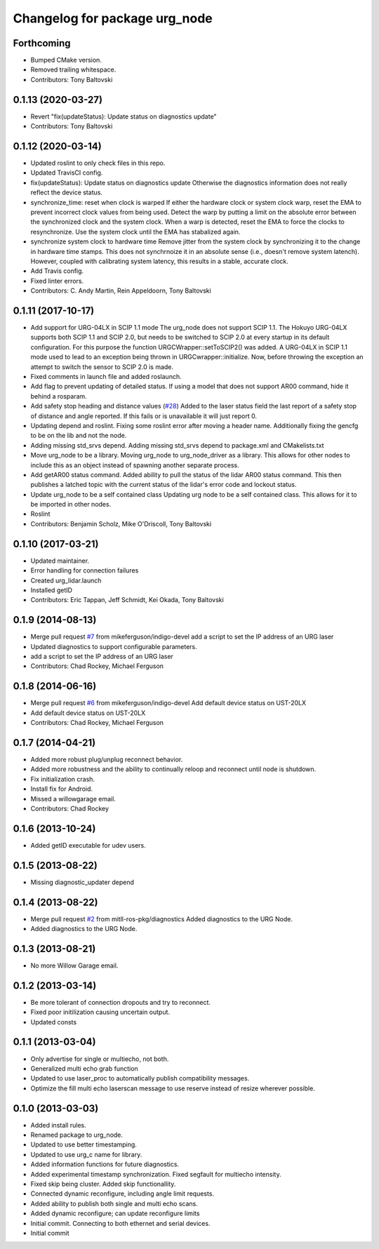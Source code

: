 ^^^^^^^^^^^^^^^^^^^^^^^^^^^^^^
Changelog for package urg_node
^^^^^^^^^^^^^^^^^^^^^^^^^^^^^^

Forthcoming
-----------
* Bumped CMake version.
* Removed trailing whitespace.
* Contributors: Tony Baltovski

0.1.13 (2020-03-27)
-------------------
* Revert "fix(updateStatus): Update status on diagnostics update"
* Contributors: Tony Baltovski

0.1.12 (2020-03-14)
-------------------
* Updated roslint to only check files in this repo.
* Updated TravisCI config.
* fix(updateStatus): Update status on diagnostics update
  Otherwise the diagnostics information does not really reflect the device
  status.
* synchronize_time: reset when clock is warped
  If either the hardware clock or system clock warp, reset the EMA to
  prevent incorrect clock values from being used. Detect the warp by
  putting a limit on the absolute error between the synchronized clock
  and the system clock. When a warp is detected, reset the EMA to force
  the clocks to resynchronize. Use the system clock until the EMA has
  stabalized again.
* synchronize system clock to hardware time
  Remove jitter from the system clock by synchronizing it to the change
  in hardware time stamps. This does not synchrnoize it in an absolute
  sense (i.e., doesn't remove system latench). However, coupled with
  calibrating system latency, this results in a stable, accurate clock.
* Add Travis config.
* Fixed linter errors.
* Contributors: C. Andy Martin, Rein Appeldoorn, Tony Baltovski

0.1.11 (2017-10-17)
-------------------
* Add support for URG-04LX in SCIP 1.1 mode
  The urg_node does not support SCIP 1.1. The Hokuyo URG-04LX supports both
  SCIP 1.1 and SCIP 2.0, but needs to be switched to SCIP 2.0 at every startup
  in its default configuration. For this purpose the function
  URGCWrapper::setToSCIP2() was added.
  A URG-04LX in SCIP 1.1 mode used to lead to an exception being thrown in
  URGCwrapper::initialize. Now, before throwing the exception an attempt to
  switch the sensor to SCIP 2.0 is made.
* Fixed comments in launch file and added roslaunch.
* Add flag to prevent updating of detailed status.
  If using a model that does not support AR00 command, hide it
  behind a rosparam.
* Add safety stop heading and distance values (`#28 <https://github.com/ros-drivers/urg_node/issues/28>`_)
  Added to the laser status field the last report of a safety
  stop of distance and angle reported. If this fails or is unavailable
  it will just report 0.
* Updating depend and roslint.
  Fixing some roslint error after moving a header name.
  Additionally fixing the gencfg to be on the lib and not the node.
* Adding missing std_srvs depend.
  Adding missing std_srvs depend to package.xml and CMakelists.txt
* Move urg_node to be a library.
  Moving urg_node to urg_node_driver as a library.
  This allows for other nodes to include this as an object instead
  of spawning another separate process.
* Add getAR00 status command.
  Added ability to pull the status of the lidar AR00 status command.
  This then publishes a latched topic with the current status of the
  lidar's error code and lockout status.
* Update urg_node to be a self contained class
  Updating urg node to be a self contained class. This allows
  for it to be imported in other nodes.
* Roslint
* Contributors: Benjamin Scholz, Mike O'Driscoll, Tony Baltovski

0.1.10 (2017-03-21)
-------------------
* Updated maintainer.
* Error handling for connection failures
* Created urg_lidar.launch
* Installed getID
* Contributors: Eric Tappan, Jeff Schmidt, Kei Okada, Tony Baltovski

0.1.9 (2014-08-13)
------------------
* Merge pull request `#7 <https://github.com/ros-drivers/urg_node/issues/7>`_ from mikeferguson/indigo-devel
  add a script to set the IP address of an URG laser
* Updated diagnostics to support configurable parameters.
* add a script to set the IP address of an URG laser
* Contributors: Chad Rockey, Michael Ferguson

0.1.8 (2014-06-16)
------------------
* Merge pull request `#6 <https://github.com/ros-drivers/urg_node/issues/6>`_ from mikeferguson/indigo-devel
  Add default device status on UST-20LX
* Add default device status on UST-20LX
* Contributors: Chad Rockey, Michael Ferguson

0.1.7 (2014-04-21)
------------------
* Added more robust plug/unplug reconnect behavior.
* Added more robustness and the ability to continually reloop and reconnect until node is shutdown.
* Fix initialization crash.
* Install fix for Android.
* Missed a willowgarage email.
* Contributors: Chad Rockey

0.1.6 (2013-10-24)
------------------
* Added getID executable for udev users.

0.1.5 (2013-08-22)
------------------
* Missing diagnostic_updater depend

0.1.4 (2013-08-22)
------------------
* Merge pull request `#2 <https://github.com/ros-drivers/urg_node/issues/2>`_ from mitll-ros-pkg/diagnostics
  Added diagnostics to the URG Node.
* Added diagnostics to the URG Node.

0.1.3 (2013-08-21)
------------------
* No more Willow Garage email.

0.1.2 (2013-03-14)
------------------
* Be more tolerant of connection dropouts and try to reconnect.
* Fixed poor initilization causing uncertain output.
* Updated consts

0.1.1 (2013-03-04)
------------------
* Only advertise for single or multiecho, not both.
* Generalized multi echo grab function
* Updated to use laser_proc to automatically publish compatibility messages.
* Optimize the fill multi echo laserscan message to use reserve instead of resize wherever possible.

0.1.0 (2013-03-03)
------------------
* Added install rules.
* Renamed package to urg_node.
* Updated to use better timestamping.
* Updated to use urg_c name for library.
* Added information functions for future diagnostics.
* Added experimental timestamp synchronization.  Fixed segfault for multiecho intensity.
* Fixed skip being cluster.  Added skip functionallity.
* Connected dynamic reconfigure, including angle limit requests.
* Added ability to publish both single and multi echo scans.
* Added dynamic reconfigure; can update reconfigure limits
* Initial commit.  Connecting to both ethernet and serial devices.
* Initial commit
